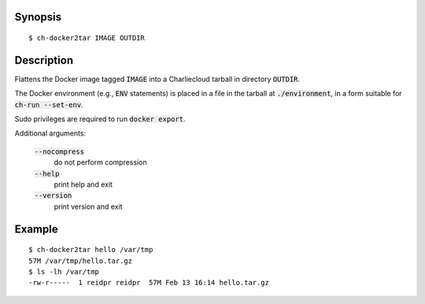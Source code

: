 Synopsis
========

::

  $ ch-docker2tar IMAGE OUTDIR

Description
===========

Flattens the Docker image tagged :code:`IMAGE` into a Charliecloud tarball in
directory :code:`OUTDIR`.

The Docker environment (e.g., :code:`ENV` statements) is placed in a file in
the tarball at :code:`./environment`, in a form suitable for :code:`ch-run
--set-env`.

Sudo privileges are required to run :code:`docker export`.

Additional arguments:

  :code:`--nocompress`
    do not perform compression

  :code:`--help`
    print help and exit

  :code:`--version`
    print version and exit

Example
=======

::

  $ ch-docker2tar hello /var/tmp
  57M /var/tmp/hello.tar.gz
  $ ls -lh /var/tmp
  -rw-r-----  1 reidpr reidpr  57M Feb 13 16:14 hello.tar.gz

